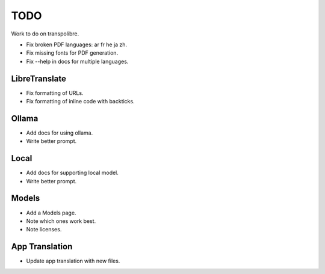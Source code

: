 ====
TODO
====
Work to do on transpolibre.

* Fix broken PDF languages: ar fr he ja zh.
* Fix missing fonts for PDF generation.
* Fix --help in docs for multiple languages.

LibreTranslate
--------------
* Fix formatting of URLs.
* Fix formatting of inline code with backticks.

Ollama
------
* Add docs for using ollama.
* Write better prompt.

Local
-----
* Add docs for supporting local model.
* Write better prompt.

Models
------
* Add a Models page.
* Note which ones work best.
* Note licenses.

App Translation
---------------
* Update app translation with new files.
